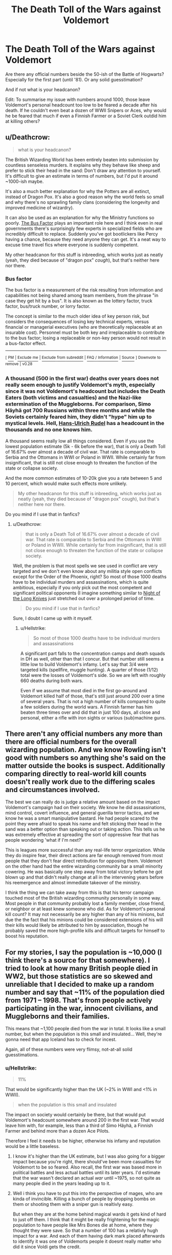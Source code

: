#+TITLE: The Death Toll of the Wars against Voldemort

* The Death Toll of the Wars against Voldemort
:PROPERTIES:
:Author: Hellstrike
:Score: 11
:DateUnix: 1540313100.0
:DateShort: 2018-Oct-23
:FlairText: Discussion
:END:
Are there any official numbers beside the 50-ish of the Battle of Hogwarts? Especially for the first part (until '81). Or any solid guesstimation?

And if not what is your headcanon?

Edit: To summarise my issue with numbers around 1000, those leave Voldemort's personal headcount too low to be feared a decade after his death. If he couldn't even beat a dozen of WWII Snipers or Aces, why would he be feared that much if even a Finnish Farmer or a Soviet Clerk outdid him at killing others?


** u/Deathcrow:
#+begin_quote
  what is your headcanon?
#+end_quote

The British Wizarding World has been entirely beaten into submission by countless senseless murders. It explains why they behave like sheep and prefer to stick their head in the sand: Don't draw any attention to yourself. It's difficult to give an estimate in terms of numbers, but I'd put it around ~1000-ish maybe.

It's also a much better explanation for why the Potters are all extinct, instead of Dragon Pox. It's also a good reason why the world feels so small and why there's no sprawling family clans (considering the longevity and improved medicine of wizardry).

It can also be used as an explanation for why the Ministry functions so poorly. [[https://en.wikipedia.org/wiki/Bus_factor][The Bus Factor]] plays an important role here and I think even in real governments there's surprisingly few experts in specialized fields who are incredibly difficult to replace. Suddenly you've got bootlickers like Percy having a chance, because they need anyone they can get. It's a neat way to excuse time travel fics where everyone is suddenly competent.

My other headcanon for this stuff is inbreeding, which works just as neatly (yeah, they died because of "dragon pox" /cough/), but that's neither here nor there.
:PROPERTIES:
:Author: Deathcrow
:Score: 13
:DateUnix: 1540317523.0
:DateShort: 2018-Oct-23
:END:

*** *Bus factor*

The bus factor is a measurement of the risk resulting from information and capabilities not being shared among team members, from the phrase "in case they get hit by a bus". It is also known as the lottery factor, truck factor, bus/truck number, or lorry factor.

The concept is similar to the much older idea of key person risk, but considers the consequences of losing key technical experts, versus financial or managerial executives (who are theoretically replaceable at an insurable cost). Personnel must be both key and irreplaceable to contribute to the bus factor; losing a replaceable or non-key person would not result in a bus-factor effect.

--------------

^{[} [[https://www.reddit.com/message/compose?to=kittens_from_space][^{PM}]] ^{|} [[https://reddit.com/message/compose?to=WikiTextBot&message=Excludeme&subject=Excludeme][^{Exclude} ^{me}]] ^{|} [[https://np.reddit.com/r/HPfanfiction/about/banned][^{Exclude} ^{from} ^{subreddit}]] ^{|} [[https://np.reddit.com/r/WikiTextBot/wiki/index][^{FAQ} ^{/} ^{Information}]] ^{|} [[https://github.com/kittenswolf/WikiTextBot][^{Source}]] ^{]} ^{Downvote} ^{to} ^{remove} ^{|} ^{v0.28}
:PROPERTIES:
:Author: WikiTextBot
:Score: 4
:DateUnix: 1540317530.0
:DateShort: 2018-Oct-23
:END:


*** A thousand (500 in the first war) deaths over years does not really seem enough to justify Voldemort's myth, especially since it was not Voldemort's headcount but includes the Death Eaters (both victims and casualties) and the Nazi-like extermination of the Muggleborns. For comparison, Simo Häyhä got 700 Russians within three months and while the Soviets certainly feared him, they didn't "hype" him up to mystical levels. Hell, [[https://en.wikipedia.org/wiki/Hans-Ulrich_Rudel#Summary_of_military_career][Hans-Ulrich Rudel]] has a headcount in the thousands and no one knows him.

A thousand seems really low all things considered. Even if you use the lowest population estimate (5k - 6k before the war), that is only a Death Toll of 16.67% over almost a decade of civil war. That rate is comparable to Serbia and the Ottomans in WWI or Poland in WWII. While certainly far from insignificant, that is still not close enough to threaten the function of the state or collapse society.

And the more common estimates of 10-20k give you a rate between 5 and 10 percent, which would make such effects more unlikely.

#+begin_quote
  My other headcanon for this stuff is inbreeding, which works just as neatly (yeah, they died because of "dragon pox" cough), but that's neither here nor there.
#+end_quote

Do you mind if I use that in fanfics?
:PROPERTIES:
:Author: Hellstrike
:Score: 4
:DateUnix: 1540322727.0
:DateShort: 2018-Oct-23
:END:

**** u/Deathcrow:
#+begin_quote
  that is only a Death Toll of 16.67% over almost a decade of civil war. That rate is comparable to Serbia and the Ottomans in WWI or Poland in WWII. While certainly far from insignificant, that is still not close enough to threaten the function of the state or collapse society.
#+end_quote

Well, the problem is that most spells we see used in conflict are very targeted and we don't even know about any militia style open conflicts except for the Order of the Phoenix, right? So most of those 1000 deaths have to be individual murders and assassinations, which is quite ambitious, especially if you only pick out the most competent and significant political opponents (I imagine something similar to [[https://en.wikipedia.org/wiki/Night_of_the_Long_Knives][Night of the Long Knives]] just stretched out over a prolonged period of time.

#+begin_quote
  Do you mind if I use that in fanfics?
#+end_quote

Sure, I doubt I came up with it myself.
:PROPERTIES:
:Author: Deathcrow
:Score: 12
:DateUnix: 1540326742.0
:DateShort: 2018-Oct-24
:END:

***** u/Hellstrike:
#+begin_quote
  So most of those 1000 deaths have to be individual murders and assassinations
#+end_quote

A significant part falls to the concentration camps and death squads in DH as well, other than that I concur. But that number still seems a little low to build Voldemort's infamy. Let's say that 3/4 were targeted kills (spellfire, muggle hunting). A quarter of those (1/12) total were the losses of Voldemort's side. So we are left with roughly 660 deaths during both wars.

Even if we assume that most died in the first go-around and Voldemort killed half of those, that's still just around 200 over a time of several years. That is not a high number of kills compared to quite a few soldiers during the world wars. A Finnish farmer has him beaten three times over and did that in just 100 days, all close and personal, either a rifle with iron sights or various (sub)machine guns.
:PROPERTIES:
:Author: Hellstrike
:Score: 3
:DateUnix: 1540330064.0
:DateShort: 2018-Oct-24
:END:


** There aren't any official numbers any more than there are official numbers for the overall wizarding population. And we know Rowling isn't good with numbers so anything she's said on the matter outside the books is suspect. Additionally comparing directly to real-world kill counts doesn't really work due to the differing scales and circumstances involved.

The best we can really do is judge a relative amount based on the impact Voldemort's campaign had on their society. We know he did assassinations, mind control, covert influence, and general guerilla terror tactics, and we know he was a smart manipulative bastard. He had people scared to the point they were afraid to speak his name and felt sticking their head in the sand was a better option than speaking out or taking action. This tells us he was extremely effective at spreading the sort of oppressive fear that has people wondering 'what if I'm next?'

This is leagues more successful than any real-life terror organization. While they do inspire fear, their direct actions are far enough removed from most people that they don't fear direct retribution for opposing them. Voldemort on the other hand had the entire wizarding community bar a small minority cowering. He was basically one step away from total victory before he got blown up and that didn't really change at all in the intervening years before his reemergence and almost immediate takeover of the ministry.

I think the thing we can take away from this is that his terror campaign touched most of the British wizarding community personally in some way. Most people in that community probably lost a family member, close friend, or neighbor or at least knew someone who did. As for Voldemort's personal kill count? It may not necessarily be any higher than any of his minions, but due the the fact that his minions could be considered extensions of his will their kills would likely be attributed to him by association, though he probably saved the more high-profile kills and difficult targets for himself to boost his reputation.
:PROPERTIES:
:Author: A_Rabid_Pie
:Score: 4
:DateUnix: 1540334117.0
:DateShort: 2018-Oct-24
:END:


** For my stories, I say the population is ~10,000 (I think there's a source for that somewhere). I tried to look at how many British people died in WW2, but those statistics are so skewed and unreliable that I decided to make up a random number and say that ~11% of the population died from 1971 -- 1998. That's from people actively participating in the war, innocent civilians, and Muggleborns and their families.

This means that ~1,100 people died from the war in total. It looks like a small number, but when the population is this small and insulated... Well, they're gonna need that app Iceland has to check for incest.

Again, all of these numbers were very flimsy, not-at-all solid guesstimations.
:PROPERTIES:
:Author: abnormalopinion
:Score: 2
:DateUnix: 1540327177.0
:DateShort: 2018-Oct-24
:END:

*** u/Hellstrike:
#+begin_quote
  11%
#+end_quote

That would be significantly higher than the UK (~2% in WWI and <1% in WWII).

#+begin_quote
  when the population is this small and insulated
#+end_quote

The impact on society would certainly be there, but that would put Voldemort's headcount somewhere around 200 in the first war. That would leave him with, for example, less than a third of Simo Häyhä, a Finnish Farmer and behind more than a dozen Ace Pilots.

Therefore I feel it needs to be higher, otherwise his infamy and reputation would be a little baseless.
:PROPERTIES:
:Author: Hellstrike
:Score: 0
:DateUnix: 1540330673.0
:DateShort: 2018-Oct-24
:END:

**** I know it's higher than the UK estimate, but I was also going for a bigger impact because you're right, there should've been more casualties for Voldemort to be so feared. Also recall, the first war was based more in political battles and less actual battles until its later years. I'd estimate that the war wasn't declared an actual /war/ until ~1975, so not quite as many people died in the years leading up to it.
:PROPERTIES:
:Author: abnormalopinion
:Score: 2
:DateUnix: 1540333030.0
:DateShort: 2018-Oct-24
:END:


**** Well i think you have to put this into the perspective of mages, who are kinda of invincible. Killing a bunch of people by dropping bombs on them or shooting them with a sniper gun is realtivly easy.

But when they are at the home behind magical wards it gets kind of hard to just off them. I think that it might be really frightening for the magic population to have people like Mrs Bones die at home, where they thought they were save. So that a number of 100 has a relativly hugh impact for a war. And each of them having dark mark placed afterwards to identify it was one of Voldemorts people it doesnt really matter who did it since Voldi gets the credit.
:PROPERTIES:
:Author: _Shintoras_
:Score: 2
:DateUnix: 1540333645.0
:DateShort: 2018-Oct-24
:END:


** I've been watching this thread off and on today, and I think it's a great question. I'm really interested in the relative percentages of wizards killed versus muggles killed (OP suggests something like 3/4).

Moreover, I wonder how many muggleborn or muggleborn families were killed relative to those magical individuals and families who had more secure and long-term footholds in general wizarding society. It's likely inadvertent that there is a dearth of adult muggleborns in the books, but I've always wondered if that's because a disproportionately high number of muggleborns were killed or ran (either in fear or because their families had been targeted).

​
:PROPERTIES:
:Score: 1
:DateUnix: 1540352388.0
:DateShort: 2018-Oct-24
:END:

*** I'm not suggesting 3/4s dead, I'm thinking something akin to 10000 out of a population of somewhere between 100-200k. That would give Voldemort a total between 2 and 4 thousand, which is enough to build his legend while at the same time not wiping out the society.
:PROPERTIES:
:Author: Hellstrike
:Score: 2
:DateUnix: 1540372492.0
:DateShort: 2018-Oct-24
:END:
